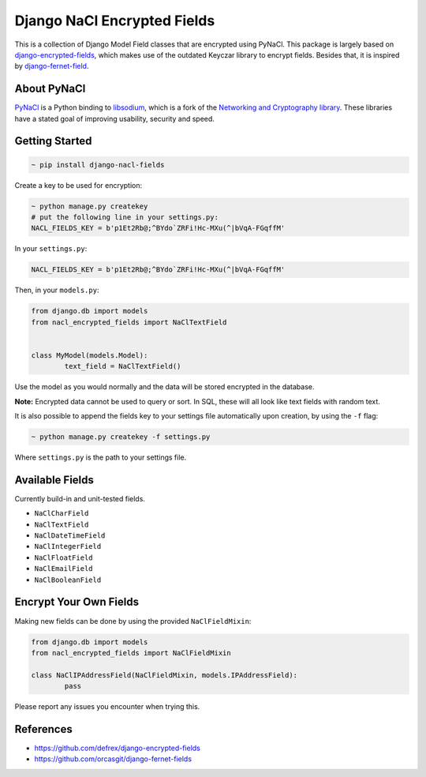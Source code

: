 ============================
Django NaCl Encrypted Fields
============================

|Build Status| |Docs Status|

.. |Build Status| image:: https://img.shields.io/travis/poolvos/django-nacl-fields.svg?style=for-the-badge
   :target: https://travis-ci.org/poolvos/django-nacl-fields
   :alt: Build Status

.. |Docs Status| image:: https://img.shields.io/readthedocs/django-nacl-fields/latest.svg?style=for-the-badge
   :target: https://django-nacl-fields.readthedocs.io/en/latest/
   :alt: Read the Docs (version)

This is a collection of Django Model Field classes that are encrypted using PyNaCl. This package is largely based on `django-encrypted-fields <https://github.com/defrex/django-encrypted-fields>`_, which makes use of the outdated Keyczar library to encrypt fields. Besides that, it is inspired by `django-fernet-field <https://github.com/orcasgit/django-fernet-fields>`_.


About PyNaCl
------------

`PyNaCl <https://github.com/pyca/pynacl>`_ is a Python binding to `libsodium <https://github.com/jedisct1/libsodium>`_, which is a fork of the `Networking and Cryptography library <https://nacl.cr.yp.to>`_. These libraries have a stated goal of improving usability, security and speed.


Getting Started
----------------

.. code:: shell

	~ pip install django-nacl-fields


Create a key to be used for encryption:

.. code:: shell

	~ python manage.py createkey
	# put the following line in your settings.py:
	NACL_FIELDS_KEY = b'p1Et2Rb@;^BYdo`ZRFi!Hc-MXu(^|bVqA-FGqffM'

In your ``settings.py``:

.. code:: python

	NACL_FIELDS_KEY = b'p1Et2Rb@;^BYdo`ZRFi!Hc-MXu(^|bVqA-FGqffM'


Then, in your ``models.py``:

.. code:: python

	from django.db import models
	from nacl_encrypted_fields import NaClTextField


	class MyModel(models.Model):
		text_field = NaClTextField()


Use the model as you would normally and the data will be stored encrypted in the database.

**Note:** Encrypted data cannot be used to query or sort. In SQL, these will all look like text fields with random text.

It is also possible to append the fields key to your settings file automatically upon creation, by using the ``-f`` flag:

.. code:: shell

	~ python manage.py createkey -f settings.py

Where ``settings.py`` is the path to your settings file.

Available Fields
----------------

Currently build-in and unit-tested fields.

-  ``NaClCharField``
-  ``NaClTextField``
-  ``NaClDateTimeField``
-  ``NaClIntegerField``
-  ``NaClFloatField``
-  ``NaClEmailField``
-  ``NaClBooleanField``


Encrypt Your Own Fields
-----------------------

Making new fields can be done by using the provided ``NaClFieldMixin``:

.. code:: python

	from django.db import models
	from nacl_encrypted_fields import NaClFieldMixin

	class NaClIPAddressField(NaClFieldMixin, models.IPAddressField):
		pass


Please report any issues you encounter when trying this.


References
----------

*  https://github.com/defrex/django-encrypted-fields
*  https://github.com/orcasgit/django-fernet-fields
